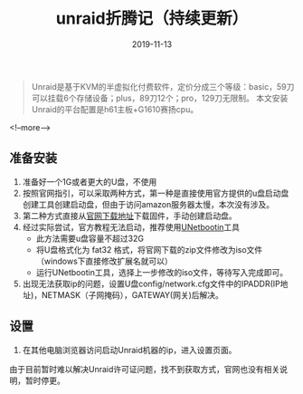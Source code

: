 #+HUGO_BASE_DIR: ../
#+TITLE: unraid折腾记（持续更新）
#+DATE: 2019-11-13
#+HUGO_AUTO_SET_LASTMOD: t
#+HUGO_TAGS: unraid nas virtualization 
#+HUGO_CATEGORIES: handware
#+HUGO_DRAFT: false

#+BEGIN_QUOTE
Unraid是基于KVM的半虚拟化付费软件，定价分成三个等级：basic，59刀可以挂载6个存储设备；plus，89刀12个；pro，129刀无限制。
本文安装Unraid的平台配置是h61主板+G1610赛扬cpu。
#+END_QUOTE
<!--more-->
** 准备安装
   1. 准备好一个1G或者更大的U盘，不使用
   2. 按照官网指引，可以采取两种方式，第一种是直接使用官方提供的u盘启动盘创建工具创建启动盘，但由于访问amazon服务器太慢，本次没有涉及。
   3. 第二种方式直接从[[https://unraid.net/download][官网下载地址]]下载固件，手动创建启动盘。
   4. 经过实际尝试，官方教程无法启动，推荐使用[[http://unetbootin.github.io/][UNetbootin]]工具
      - 此方法需要u盘容量不超过32G
      - 将U盘格式化为 fat32 格式，将官网下载的zip文件修改为iso文件（windows下直接修改扩展名就可以）
      - 运行UNetbootin工具，选择上一步修改的iso文件，等待写入完成即可。
   5. 出现无法获取ip的问题，设置U盘config/network.cfg文件中的IPADDR(IP地址)，NETMASK（子网掩码），GATEWAY(网关)后解决。
** 设置
   1. 在其他电脑浏览器访问启动Unraid机器的ip，进入设置页面。

由于目前暂时难以解决Unraid许可证问题，找不到获取方式，官网也没有相关说明，暂时停更。
